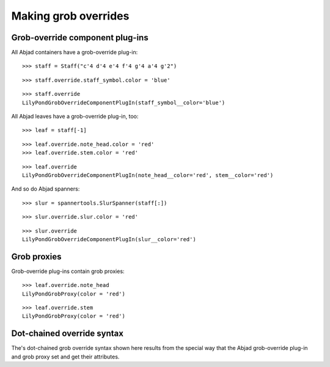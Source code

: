 Making grob overrides
=====================

Grob-override component plug-ins
--------------------------------

All Abjad containers have a grob-override plug-in:

::

   >>> staff = Staff("c'4 d'4 e'4 f'4 g'4 a'4 g'2")


::

   >>> staff.override.staff_symbol.color = 'blue'


::

   >>> staff.override
   LilyPondGrobOverrideComponentPlugIn(staff_symbol__color='blue')


All Abjad leaves have a grob-override plug-in, too:

::

   >>> leaf = staff[-1]


::

   >>> leaf.override.note_head.color = 'red'
   >>> leaf.override.stem.color = 'red'


::

   >>> leaf.override
   LilyPondGrobOverrideComponentPlugIn(note_head__color='red', stem__color='red')


And so do Abjad spanners:

::

   >>> slur = spannertools.SlurSpanner(staff[:])


::

   >>> slur.override.slur.color = 'red'


::

   >>> slur.override
   LilyPondGrobOverrideComponentPlugIn(slur__color='red')


Grob proxies
------------

Grob-override plug-ins contain grob proxies:

::

   >>> leaf.override.note_head
   LilyPondGrobProxy(color = 'red')


::

   >>> leaf.override.stem
   LilyPondGrobProxy(color = 'red')


Dot-chained override syntax
---------------------------

The's dot-chained grob override syntax shown here results from the special way
that the Abjad grob-override plug-in and grob proxy set and get their attributes.
